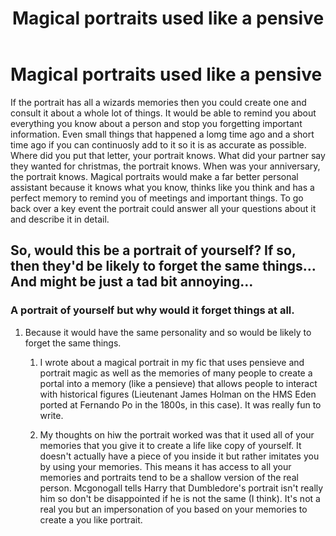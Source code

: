 #+TITLE: Magical portraits used like a pensive

* Magical portraits used like a pensive
:PROPERTIES:
:Author: jasoneill23
:Score: 3
:DateUnix: 1576636038.0
:DateShort: 2019-Dec-18
:END:
If the portrait has all a wizards memories then you could create one and consult it about a whole lot of things. It would be able to remind you about everything you know about a person and stop you forgetting important information. Even small things that happened a lomg time ago and a short time ago if you can continuosly add to it so it is as accurate as possible. Where did you put that letter, your portrait knows. What did your partner say they wanted for christmas, the portrait knows. When was your anniversary, the portrait knows. Magical portraits would make a far better personal assistant because it knows what you know, thinks like you think and has a perfect memory to remind you of meetings and important things. To go back over a key event the portrait could answer all your questions about it and describe it in detail.


** So, would this be a portrait of yourself? If so, then they'd be likely to forget the same things... And might be just a tad bit annoying...
:PROPERTIES:
:Author: HegemoneMilo
:Score: 1
:DateUnix: 1576637527.0
:DateShort: 2019-Dec-18
:END:

*** A portrait of yourself but why would it forget things at all.
:PROPERTIES:
:Author: jasoneill23
:Score: 2
:DateUnix: 1576638184.0
:DateShort: 2019-Dec-18
:END:

**** Because it would have the same personality and so would be likely to forget the same things.
:PROPERTIES:
:Author: HegemoneMilo
:Score: 1
:DateUnix: 1576638257.0
:DateShort: 2019-Dec-18
:END:

***** I wrote about a magical portrait in my fic that uses pensieve and portrait magic as well as the memories of many people to create a portal into a memory (like a pensieve) that allows people to interact with historical figures (Lieutenant James Holman on the HMS Eden ported at Fernando Po in the 1800s, in this case). It was really fun to write.
:PROPERTIES:
:Author: HegemoneMilo
:Score: 1
:DateUnix: 1576639919.0
:DateShort: 2019-Dec-18
:END:


***** My thoughts on hiw the portrait worked was that it used all of your memories that you give it to create a life like copy of yourself. It doesn't actually have a piece of you inside it but rather imitates you by using your memories. This means it has access to all your memories and portraits tend to be a shallow version of the real person. Mcgonogall tells Harry that Dumbledore's portrait isn't really him so don't be disappointed if he is not the same (I think). It's not a real you but an impersonation of you based on your memories to create a you like portrait.
:PROPERTIES:
:Author: jasoneill23
:Score: 1
:DateUnix: 1576655080.0
:DateShort: 2019-Dec-18
:END:
